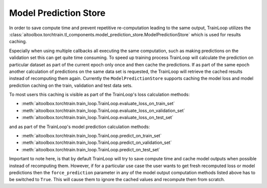 Model Prediction Store
======================

In order to save compute time and prevent repetitive re-computation leading to the same output, TrainLoop utilizes the
:class:`aitoolbox.torchtrain.tl_components.model_prediction_store.ModelPredictionStore` which is used for results
caching.

Especially when using multiple callbacks all executing the same computation, such as making predictions on
the validation set this can get quite time consuming. To speed up training process TrainLoop will calculate the
prediction on particular dataset as part of the current epoch only once and then cache the predictions. If as part
of the same epoch another calculation of predictions on the same data set is requested, the TrainLoop will retrieve
the cached results instead of recomputing them again. Currently the ``ModelPredictionStore`` supports caching the model
loss and model prediction caching on the train, validation and test data sets.

To most users this caching is visible as part of the TrainLoop's loss calculation methods:

* :meth:`aitoolbox.torchtrain.train_loop.TrainLoop.evaluate_loss_on_train_set`
* :meth:`aitoolbox.torchtrain.train_loop.TrainLoop.evaluate_loss_on_validation_set`
* :meth:`aitoolbox.torchtrain.train_loop.TrainLoop.evaluate_loss_on_test_set`

and as part of the TrainLoop's model prediction calculation methods:

* :meth:`aitoolbox.torchtrain.train_loop.TrainLoop.predict_on_train_set`
* :meth:`aitoolbox.torchtrain.train_loop.TrainLoop.predict_on_validation_set`
* :meth:`aitoolbox.torchtrain.train_loop.TrainLoop.predict_on_test_set`

Important to note here, is that by default TrainLoop will try to save compute time and cache model outputs when possible
instead of recomputing them. However, if for a particular use case the user wants to get fresh recomputed loss or model
predictions then the ``force_prediction`` parameter in any of the model output computation methods listed above
has to be switched to ``True``. This will cause them to ignore the cached values and recompute them from scratch.
